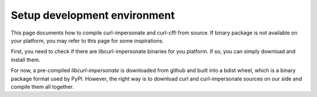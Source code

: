Setup development environment
==============

This page documents how to compile curl-impersonate and curl-cffi from source. If binary
package is not available on your platform, you may refer to this page for some inspirations.

First, you need to check if there are libcurl-impersonate binaries for you platform. If
so, you can simply download and install them.

For now, a pre-compiled `libcurl-impersonate` is downloaded from github and built
into a bdist wheel, which is a binary package format used by PyPI. However, the
right way is to download curl and curl-impersonate sources on our side and compile
them all together.

